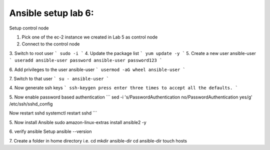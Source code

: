 Ansible setup lab 6:
====================

Setup control node

1. Pick one of the ec-2 instance we created in Lab 5 as control node

2. Connect to the control node

3. Switch to root user
```
sudo -i
```
4. Update the package list
```
yum update -y
```
5. Create a new user ansible-user
```
useradd ansible-user
password ansible-user
password123
```

6. Add privileges to the user ansible-user
```
usermod -aG wheel ansible-user
```

7. Switch to that user
```
su - ansible-user
```

4. Now generate ssh keys
```
ssh-keygen
press enter three times to accept all the defaults.
```

5. Now enable password based authentication
```
sed -i 's/PasswordAuthentication no/PasswordAuthentication yes/g' /etc/ssh/sshd_config

Now restart sshd
systemctl restart sshd
```

5. Now install Ansible 
sudo amazon-linux-extras install ansible2 -y 

6. verify ansible Setup
ansible --version

7. Create a folder in home directory i.e.
cd
mkdir ansible-dir
cd ansible-dir
touch hosts


